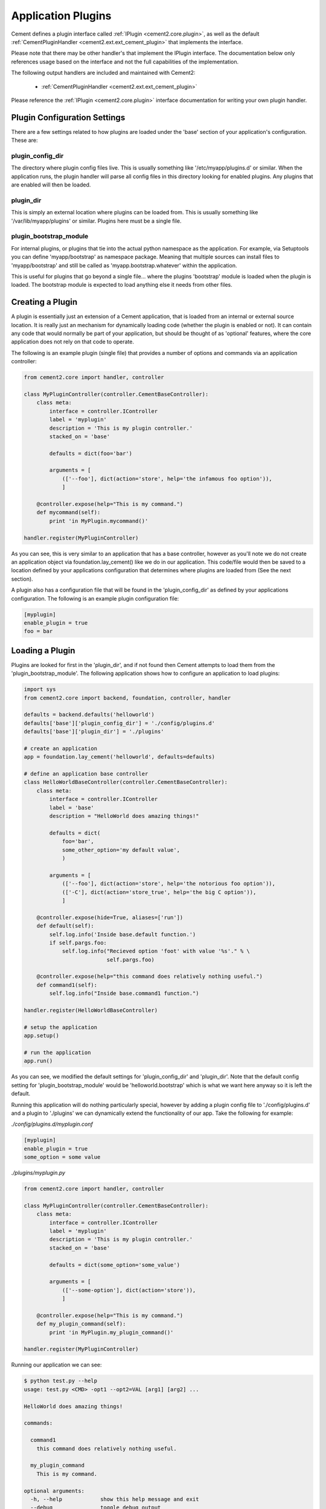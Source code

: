 Application Plugins
===================

Cement defines a plugin interface called :ref:`IPlugin <cement2.core.plugin>`, 
as well as the default :ref:`CementPluginHandler <cement2.ext.ext_cement_plugin>` 
that implements the interface.  

Please note that there may be other handler's that implement the IPlugin
interface.  The documentation below only references usage based on the 
interface and not the full capabilities of the implementation.

The following output handlers are included and maintained with Cement2:

    * :ref:`CementPluginHandler <cement2.ext.ext_cement_plugin>`

Please reference the :ref:`IPlugin <cement2.core.plugin>` interface 
documentation for writing your own plugin handler.

Plugin Configuration Settings
-----------------------------

There are a few settings related to how plugins are loaded under the 'base'
section of your application's configuration.  These are:

plugin_config_dir
^^^^^^^^^^^^^^^^^

The directory where plugin config files live.  This is usually something
like '/etc/myapp/plugins.d' or similar.  When the application runs, the
plugin handler will parse all config files in this directory looking for
enabled plugins.  Any plugins that are enabled will then be loaded.

plugin_dir
^^^^^^^^^^

This is simply an external location where plugins can be loaded from.  This is
usually something like '/var/lib/myapp/plugins' or similar.  Plugins here must
be a single file.

plugin_bootstrap_module
^^^^^^^^^^^^^^^^^^^^^^^

For internal plugins, or plugins that tie into the actual python namespace
as the application.  For example, via Setuptools you can define 
'myapp/bootstrap' as namespace package.  Meaning that multiple sources can
install files to 'myapp/bootstrap' and still be called as 
'myapp.bootstrap.whatever' within the application.  

This is useful for plugins that go beyond a single file... where the plugins
'bootstrap' module is loaded when the plugin is loaded.  The bootstrap module
is expected to load anything else it needs from other files.

Creating a Plugin
-----------------

A plugin is essentially just an extension of a Cement application, that is 
loaded from an internal or external source location.  It is really just an 
mechanism for dynamically loading code (whether the plugin is enabled or not).
It can contain any code that would normally be part of your application, but 
should be thought of as 'optional' features, where the core application does 
not rely on that code to operate.  

The following is an example plugin (single file) that provides a number of
options and commands via an application controller:

.. code-block:: python

    from cement2.core import handler, controller

    class MyPluginController(controller.CementBaseController):
        class meta:
            interface = controller.IController
            label = 'myplugin'
            description = 'This is my plugin controller.'
            stacked_on = 'base'
        
            defaults = dict(foo='bar')
    
            arguments = [
                (['--foo'], dict(action='store', help='the infamous foo option')),
                ]

        @controller.expose(help="This is my command.")
        def mycommand(self):
            print 'in MyPlugin.mycommand()'
        
    handler.register(MyPluginController)


As you can see, this is very similar to an application that has a base 
controller, however as you'll note we do not create an application object
via foundation.lay_cement() like we do in our application.  This code/file
would then be saved to a location defined by your applications configuration
that determines where plugins are loaded from (See the next section).

A plugin also has a configuration file that will be found in the 
'plugin_config_dir' as defined by your applications configuration.  The 
following is an example plugin configuration file:

.. code-block:: text

    [myplugin]
    enable_plugin = true
    foo = bar
    


Loading a Plugin
----------------

Plugins are looked for first in the 'plugin_dir', and if not found then 
Cement attempts to load them from the 'plugin_bootstrap_module'.  The following
application shows how to configure an application to load plugins:

.. code-block:: python

    import sys
    from cement2.core import backend, foundation, controller, handler

    defaults = backend.defaults('helloworld')
    defaults['base']['plugin_config_dir'] = './config/plugins.d'
    defaults['base']['plugin_dir'] = './plugins'

    # create an application
    app = foundation.lay_cement('helloworld', defaults=defaults)

    # define an application base controller
    class HelloWorldBaseController(controller.CementBaseController):
        class meta:
            interface = controller.IController
            label = 'base'
            description = "HelloWorld does amazing things!"

            defaults = dict(
                foo='bar',
                some_other_option='my default value',
                )

            arguments = [
                (['--foo'], dict(action='store', help='the notorious foo option')),
                (['-C'], dict(action='store_true', help='the big C option')),
                ]

        @controller.expose(hide=True, aliases=['run'])
        def default(self):
            self.log.info('Inside base.default function.')
            if self.pargs.foo:
                self.log.info("Recieved option 'foot' with value '%s'." % \
                              self.pargs.foo)

        @controller.expose(help="this command does relatively nothing useful.")
        def command1(self):
            self.log.info("Inside base.command1 function.")
    
    handler.register(HelloWorldBaseController)

    # setup the application
    app.setup()

    # run the application
    app.run()

As you can see, we modified the default settings for 'plugin_config_dir' and
'plugin_dir'.  Note that the default config setting for 
'plugin_bootstrap_module' would be 'helloworld.bootstrap' which is what we 
want here anyway so it is left the default.  

Running this application will do nothing particularly special, however by 
adding a plugin config file to './config/plugins.d' and a plugin to './plugins'
we can dynamically extend the functionality of our app.  Take the following
for example:

*./config/plugins.d/myplugin.conf*

.. code-block:: text

    [myplugin]
    enable_plugin = true
    some_option = some value

*./plugins/myplugin.py*

.. code-block:: python

    from cement2.core import handler, controller

    class MyPluginController(controller.CementBaseController):
        class meta:
            interface = controller.IController
            label = 'myplugin'
            description = 'This is my plugin controller.'
            stacked_on = 'base'
    
            defaults = dict(some_option='some_value')

            arguments = [
                (['--some-option'], dict(action='store')),
                ]

        @controller.expose(help="This is my command.")
        def my_plugin_command(self):
            print 'in MyPlugin.my_plugin_command()'
    
    handler.register(MyPluginController)


Running our application we can see:

.. code-block:: text

    $ python test.py --help
    usage: test.py <CMD> -opt1 --opt2=VAL [arg1] [arg2] ...

    HelloWorld does amazing things!

    commands:

      command1
        this command does relatively nothing useful.

      my_plugin_command
        This is my command.

    optional arguments:
      -h, --help            show this help message and exit
      --debug               toggle debug output
      --quiet               suppress all output
      --foo FOO             the notorious foo option
      -C                    the big C option
      --some-option SOME_OPTION
     
We can see that the 'my_plugin_command' and the '--some-option' option were
provided by our plugin.  By reviewing the debug output we get a better 
understanding of how that happened:

.. code-block:: text

    $ python test.py --help --debug 2>&1 | grep -i plugin
    2011-10-03 18:21:22,003 (DEBUG) cement2.core.handler : defining handler type 'plugin' (IPlugin)
    2011-10-03 18:21:22,005 (DEBUG) cement2.core.extension : loading the 'cement2.ext.ext_cement_plugin' framework extension
    2011-10-03 18:21:22,008 (DEBUG) cement2.core.handler : registering handler '<class 'cement2.ext.ext_cement_plugin.CementPluginHandler'>' into handlers['plugin']['cement']
    2011-10-03 18:21:22,014 (DEBUG) cement2.core.foundation : setting up helloworld.plugin handler
    2011-10-03 18:21:22,014 (DEBUG) cement2.core.foundation : no config defaults from '<cement2.ext.ext_cement_plugin.CementPluginHandler object at 0x1005da390>'
    2011-10-03 18:21:22,014 (DEBUG) cement2.ext.ext_cement_plugin : loading plugin config from './config/plugins.d/myplugin.conf'.
    2011-10-03 18:21:22,015 (DEBUG) cement2.ext.ext_cement_plugin : loading application plugin 'myplugin'
    2011-10-03 18:21:22,015 (DEBUG) cement2.ext.ext_cement_plugin : attempting to load 'myplugin' from './plugins'
    2011-10-03 18:21:22,015 (DEBUG) cement2.core.handler : registering handler '<class 'myplugin.MyPluginController'>' into handlers['controller']['myplugin']
    2011-10-03 18:21:22,017 (DEBUG) cement2.core.controller : collecting arguments from myplugin controller
    2011-10-03 18:21:22,018 (DEBUG) cement2.core.controller : collecting commands from myplugin controller
    2011-10-03 18:21:22,018 (DEBUG) cement2.core.controller : collecting arguments from myplugin controller (stacked)
    2011-10-03 18:21:22,018 (DEBUG) cement2.core.controller : collecting commands from myplugin controller (stacked)
      my_plugin_command
